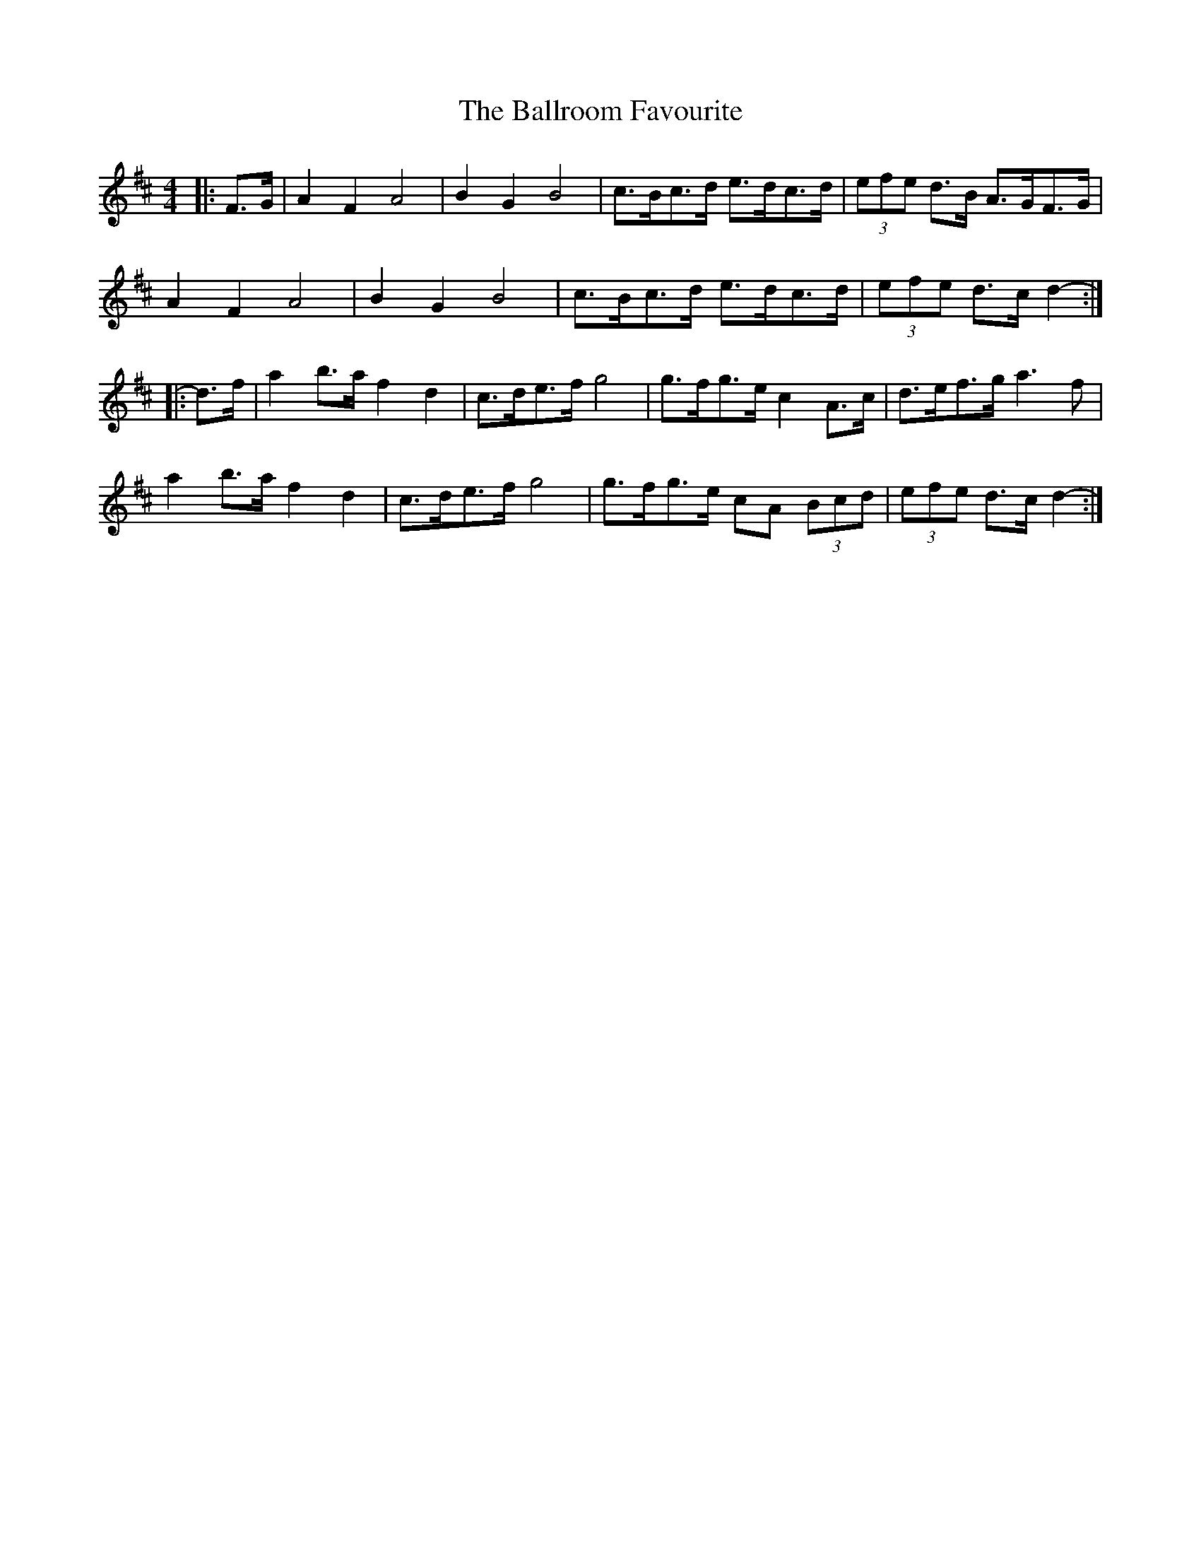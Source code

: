 X: 2454
T: Ballroom Favourite, The
R: barndance
M: 4/4
K: Dmajor
|:F>G|A2 F2 A4|B2 G2 B4|c>Bc>d e>dc>d|(3efe d>B A>GF>G|
A2 F2 A4|B2 G2 B4|c>Bc>d e>dc>d|(3efe d>c d2-:|
|:d>f|a2 b>a f2 d2|c>de>f g4|g>fg>e c2 A>c|d>ef>g a3 f|
a2 b>a f2 d2|c>de>f g4|g>fg>e cA (3Bcd|(3efe d>c d2-:|

